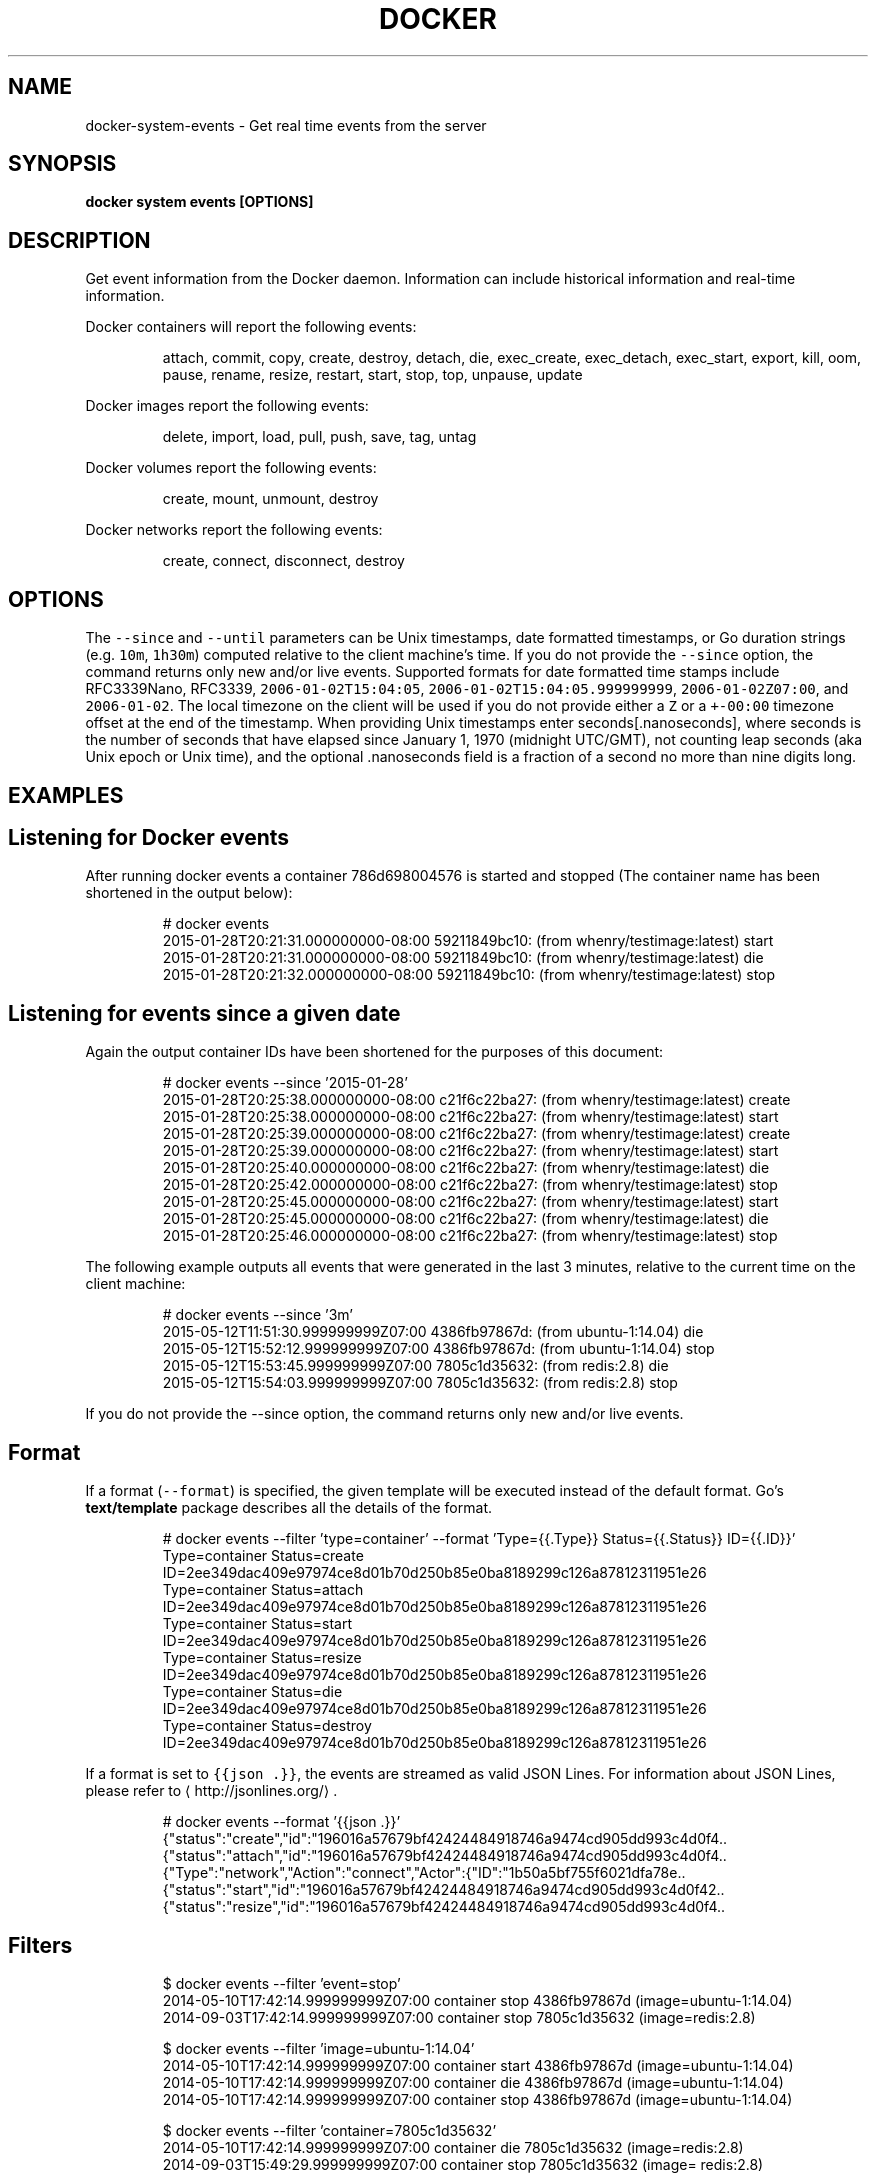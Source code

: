 .TH "DOCKER" "1" "Aug 2018" "Docker Community" "" 
.nh
.ad l


.SH NAME
.PP
docker\-system\-events \- Get real time events from the server


.SH SYNOPSIS
.PP
\fBdocker system events [OPTIONS]\fP


.SH DESCRIPTION
.PP
Get event information from the Docker daemon. Information can include historical
information and real\-time information.

.PP
Docker containers will report the following events:

.PP
.RS

.nf
attach, commit, copy, create, destroy, detach, die, exec\_create, exec\_detach, exec\_start, export, kill, oom, pause, rename, resize, restart, start, stop, top, unpause, update

.fi
.RE

.PP
Docker images report the following events:

.PP
.RS

.nf
delete, import, load, pull, push, save, tag, untag

.fi
.RE

.PP
Docker volumes report the following events:

.PP
.RS

.nf
create, mount, unmount, destroy

.fi
.RE

.PP
Docker networks report the following events:

.PP
.RS

.nf
create, connect, disconnect, destroy

.fi
.RE


.SH OPTIONS
.PP
The \fB\fC\-\-since\fR and \fB\fC\-\-until\fR parameters can be Unix timestamps, date formatted
timestamps, or Go duration strings (e.g. \fB\fC10m\fR, \fB\fC1h30m\fR) computed
relative to the client machine's time. If you do not provide the \fB\fC\-\-since\fR option,
the command returns only new and/or live events.  Supported formats for date
formatted time stamps include RFC3339Nano, RFC3339, \fB\fC2006\-01\-02T15:04:05\fR,
\fB\fC2006\-01\-02T15:04:05.999999999\fR, \fB\fC2006\-01\-02Z07:00\fR, and \fB\fC2006\-01\-02\fR\&. The local
timezone on the client will be used if you do not provide either a \fB\fCZ\fR or a
\fB\fC+\-00:00\fR timezone offset at the end of the timestamp.  When providing Unix
timestamps enter seconds[.nanoseconds], where seconds is the number of seconds
that have elapsed since January 1, 1970 (midnight UTC/GMT), not counting leap
seconds (aka Unix epoch or Unix time), and the optional .nanoseconds field is a
fraction of a second no more than nine digits long.


.SH EXAMPLES
.SH Listening for Docker events
.PP
After running docker events a container 786d698004576 is started and stopped
(The container name has been shortened in the output below):

.PP
.RS

.nf
# docker events
2015\-01\-28T20:21:31.000000000\-08:00 59211849bc10: (from whenry/testimage:latest) start
2015\-01\-28T20:21:31.000000000\-08:00 59211849bc10: (from whenry/testimage:latest) die
2015\-01\-28T20:21:32.000000000\-08:00 59211849bc10: (from whenry/testimage:latest) stop

.fi
.RE

.SH Listening for events since a given date
.PP
Again the output container IDs have been shortened for the purposes of this document:

.PP
.RS

.nf
# docker events \-\-since '2015\-01\-28'
2015\-01\-28T20:25:38.000000000\-08:00 c21f6c22ba27: (from whenry/testimage:latest) create
2015\-01\-28T20:25:38.000000000\-08:00 c21f6c22ba27: (from whenry/testimage:latest) start
2015\-01\-28T20:25:39.000000000\-08:00 c21f6c22ba27: (from whenry/testimage:latest) create
2015\-01\-28T20:25:39.000000000\-08:00 c21f6c22ba27: (from whenry/testimage:latest) start
2015\-01\-28T20:25:40.000000000\-08:00 c21f6c22ba27: (from whenry/testimage:latest) die
2015\-01\-28T20:25:42.000000000\-08:00 c21f6c22ba27: (from whenry/testimage:latest) stop
2015\-01\-28T20:25:45.000000000\-08:00 c21f6c22ba27: (from whenry/testimage:latest) start
2015\-01\-28T20:25:45.000000000\-08:00 c21f6c22ba27: (from whenry/testimage:latest) die
2015\-01\-28T20:25:46.000000000\-08:00 c21f6c22ba27: (from whenry/testimage:latest) stop

.fi
.RE

.PP
The following example outputs all events that were generated in the last 3 minutes,
relative to the current time on the client machine:

.PP
.RS

.nf
# docker events \-\-since '3m'
2015\-05\-12T11:51:30.999999999Z07:00  4386fb97867d: (from ubuntu\-1:14.04) die
2015\-05\-12T15:52:12.999999999Z07:00  4386fb97867d: (from ubuntu\-1:14.04) stop
2015\-05\-12T15:53:45.999999999Z07:00  7805c1d35632: (from redis:2.8) die
2015\-05\-12T15:54:03.999999999Z07:00  7805c1d35632: (from redis:2.8) stop

.fi
.RE

.PP
If you do not provide the \-\-since option, the command returns only new and/or
live events.

.SH Format
.PP
If a format (\fB\fC\-\-format\fR) is specified, the given template will be executed
instead of the default format. Go's \fBtext/template\fP package describes all the
details of the format.

.PP
.RS

.nf
# docker events \-\-filter 'type=container' \-\-format 'Type={{.Type}}  Status={{.Status}}  ID={{.ID}}'
Type=container  Status=create  ID=2ee349dac409e97974ce8d01b70d250b85e0ba8189299c126a87812311951e26
Type=container  Status=attach  ID=2ee349dac409e97974ce8d01b70d250b85e0ba8189299c126a87812311951e26
Type=container  Status=start  ID=2ee349dac409e97974ce8d01b70d250b85e0ba8189299c126a87812311951e26
Type=container  Status=resize  ID=2ee349dac409e97974ce8d01b70d250b85e0ba8189299c126a87812311951e26
Type=container  Status=die  ID=2ee349dac409e97974ce8d01b70d250b85e0ba8189299c126a87812311951e26
Type=container  Status=destroy  ID=2ee349dac409e97974ce8d01b70d250b85e0ba8189299c126a87812311951e26

.fi
.RE

.PP
If a format is set to \fB\fC{{json .}}\fR, the events are streamed as valid JSON
Lines. For information about JSON Lines, please refer to 
\[la]http://jsonlines.org/\[ra] .

.PP
.RS

.nf
# docker events \-\-format '{{json .}}'
{"status":"create","id":"196016a57679bf42424484918746a9474cd905dd993c4d0f4..
{"status":"attach","id":"196016a57679bf42424484918746a9474cd905dd993c4d0f4..
{"Type":"network","Action":"connect","Actor":{"ID":"1b50a5bf755f6021dfa78e..
{"status":"start","id":"196016a57679bf42424484918746a9474cd905dd993c4d0f42..
{"status":"resize","id":"196016a57679bf42424484918746a9474cd905dd993c4d0f4..

.fi
.RE

.SH Filters
.PP
.RS

.nf
$ docker events \-\-filter 'event=stop'
2014\-05\-10T17:42:14.999999999Z07:00 container stop 4386fb97867d (image=ubuntu\-1:14.04)
2014\-09\-03T17:42:14.999999999Z07:00 container stop 7805c1d35632 (image=redis:2.8)

$ docker events \-\-filter 'image=ubuntu\-1:14.04'
2014\-05\-10T17:42:14.999999999Z07:00 container start 4386fb97867d (image=ubuntu\-1:14.04)
2014\-05\-10T17:42:14.999999999Z07:00 container die 4386fb97867d (image=ubuntu\-1:14.04)
2014\-05\-10T17:42:14.999999999Z07:00 container stop 4386fb97867d (image=ubuntu\-1:14.04)

$ docker events \-\-filter 'container=7805c1d35632'
2014\-05\-10T17:42:14.999999999Z07:00 container die 7805c1d35632 (image=redis:2.8)
2014\-09\-03T15:49:29.999999999Z07:00 container stop 7805c1d35632 (image= redis:2.8)

$ docker events \-\-filter 'container=7805c1d35632' \-\-filter 'container=4386fb97867d'
2014\-09\-03T15:49:29.999999999Z07:00 container die 4386fb97867d (image=ubuntu\-1:14.04)
2014\-05\-10T17:42:14.999999999Z07:00 container stop 4386fb97867d (image=ubuntu\-1:14.04)
2014\-05\-10T17:42:14.999999999Z07:00 container die 7805c1d35632 (image=redis:2.8)
2014\-09\-03T15:49:29.999999999Z07:00 container stop 7805c1d35632 (image=redis:2.8)

$ docker events \-\-filter 'container=7805c1d35632' \-\-filter 'event=stop'
2014\-09\-03T15:49:29.999999999Z07:00 container stop 7805c1d35632 (image=redis:2.8)

$ docker events \-\-filter 'type=volume'
2015\-12\-23T21:05:28.136212689Z volume create test\-event\-volume\-local (driver=local)
2015\-12\-23T21:05:28.383462717Z volume mount test\-event\-volume\-local (read/write=true, container=562fe10671e9273da25eed36cdce26159085ac7ee6707105fd534866340a5025, destination=/foo, driver=local, propagation=rprivate)
2015\-12\-23T21:05:28.650314265Z volume unmount test\-event\-volume\-local (container=562fe10671e9273da25eed36cdce26159085ac7ee6707105fd534866340a5025, driver=local)
2015\-12\-23T21:05:28.716218405Z volume destroy test\-event\-volume\-local (driver=local)

$ docker events \-\-filter 'type=network'
2015\-12\-23T21:38:24.705709133Z network create 8b111217944ba0ba844a65b13efcd57dc494932ee2527577758f939315ba2c5b (name=test\-event\-network\-local, type=bridge)
2015\-12\-23T21:38:25.119625123Z network connect 8b111217944ba0ba844a65b13efcd57dc494932ee2527577758f939315ba2c5b (name=test\-event\-network\-local, container=b4be644031a3d90b400f88ab3d4bdf4dc23adb250e696b6328b85441abe2c54e, type=bridge)

$ docker events \-\-filter 'type=plugin' (experimental)
2016\-07\-25T17:30:14.825557616Z plugin pull ec7b87f2ce84330fe076e666f17dfc049d2d7ae0b8190763de94e1f2d105993f (name=tiborvass/sample\-volume\-plugin:latest)
2016\-07\-25T17:30:14.888127370Z plugin enable ec7b87f2ce84330fe076e666f17dfc049d2d7ae0b8190763de94e1f2d105993f (name=tiborvass/sample\-volume\-plugin:latest)

.fi
.RE


.SH OPTIONS
.PP
\fB\-f\fP, \fB\-\-filter\fP=
    Filter output based on conditions provided

.PP
\fB\-\-format\fP=""
    Format the output using the given Go template

.PP
\fB\-h\fP, \fB\-\-help\fP[=false]
    help for events

.PP
\fB\-\-since\fP=""
    Show all events created since timestamp

.PP
\fB\-\-until\fP=""
    Stream events until this timestamp


.SH SEE ALSO
.PP
\fBdocker\-system(1)\fP

